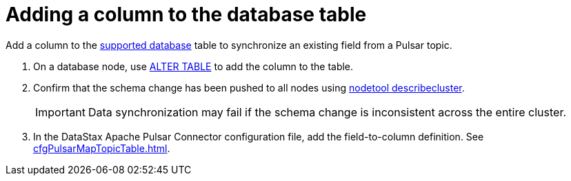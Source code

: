 = Adding a column to the database table

Add a column to the xref:index.adoc[supported database] table to synchronize an existing field from a Pulsar topic.

. On a database node, use link:https://docs.datastax.com/en/dse/6.8/cql/cql/cql_reference/cql_commands/cqlAlterTable.html[ALTER TABLE] to add the column to the table.
. Confirm that the schema change has been pushed to all nodes using link:https://docs.datastax.com/en/dse/6.8/dse-admin/datastax_enterprise/tools/nodetool/toolsDescribeCluster.html[nodetool describecluster].
+
IMPORTANT: Data synchronization may fail if the schema change is inconsistent across the entire cluster.

. In the DataStax Apache Pulsar Connector configuration file, add the field-to-column definition.
See xref:cfgPulsarMapTopicTable.adoc[].
